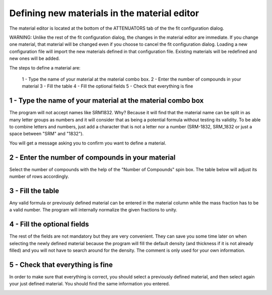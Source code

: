 Defining new materials in the material editor
=============================================

.. |img1| image:: ./img/materials_01.jpg
   :align: middle

.. |img2| image:: ./img/materials_02.jpg
   :align: middle

.. |img3| image:: ./img/materials_03.jpg
   :align: middle

.. |img4| image:: ./img/materials_04.jpg
   :align: middle

.. |img5| image:: ./img/materials_05.jpg
   :align: middle

.. |img6| image:: ./img/materials_06.jpg
   :align: middle

.. |img7| image:: ./img/materials_07.jpg
   :align: middle

.. |img8| image:: ./img/materials_08.jpg
   :align: middle

.. |img9| image:: ./img/materials_09.jpg
   :align: middle

.. |img10| image:: ./img/materials_06.jpg
   :align: middle


The material editor is located at the bottom of the ATTENUATORS tab of the the fit configuration dialog.

|img1|

WARNING: Unlike the rest of the fit configuration dialog, the changes in the material editor are immediate. If you change one material, that material will be changed even if you choose to cancel the fit configuration dialog. Loading a new configuration file will import the new materials defined in that configuration file. Existing materials will be redefined and new ones will be added.

The steps to define a material are:

    1 - Type the name of your material at the material combo box.
    2 - Enter the number of compounds in your material
    3 - Fill the table
    4 - Fill the optional fields
    5 - Check that everything is fine



1 - Type the name of your material at the material combo box
------------------------------------------------------------

The program will not accept names like SRM1832. Why? Because it will find that the material name can be split in as many letter groups as numbers and it will consider that as being a potential formula without testing its validity. To be able to combine letters and numbers, just add a character that is not a letter nor a number (SRM-1832, SRM_1832 or just a space between "SRM" and "1832").

|img2|

You will get a message asking you to confirm you want to define a material.

|img3|


2 - Enter the number of compounds in your material
--------------------------------------------------

Select the number of compounds with the help of the "Number of Compounds" spin box. The table below will adjust its number of rows accordingly.

|img4|

3 - Fill the table
------------------

Any valid formula or previously defined material can be entered in the material column while the mass fraction has to be a valid number. The program will internally normalize the given fractions to unity.

|img5|


4 - Fill the optional fields
----------------------------

The rest of the fields are not mandatory but they are very convenient. They can save you some time later on when selecting the newly defined material because the program will fill the default density (and thickness if it is not already filled) and you will not have to search around for the density. The comment is only used for your own information.

|img6|


5 - Check that everything is fine
---------------------------------

In order to make sure that everything is correct, you should select a previously defined material, and then select again your just defined material.
You should find the same information you entered.

|img7|

|img8|

|img9|

|img10|


